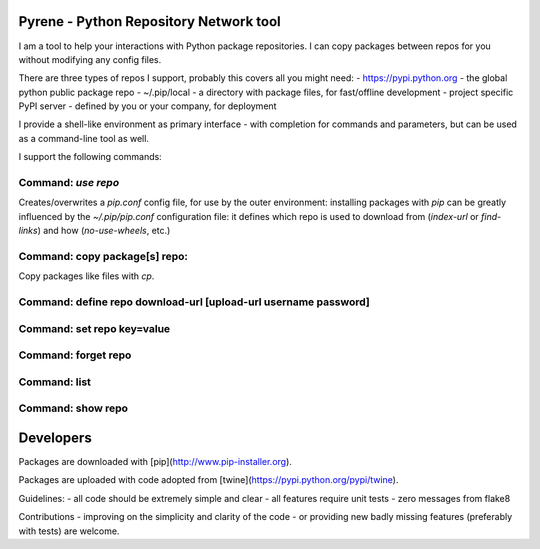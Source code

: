 Pyrene - Python Repository Network tool
=======================================

I am a tool to help your interactions with Python package repositories.
I can copy packages between repos for you without modifying any config files.

There are three types of repos I support, probably this covers all you might need:
- https://pypi.python.org - the global python public package repo
- ~/.pip/local - a directory with package files, for fast/offline development
- project specific PyPI server - defined by you or your company, for deployment

I provide a shell-like environment as primary interface - with completion for commands and parameters, but can be used as a command-line tool as well.

I support the following commands:

Command: `use repo`
-------------------

Creates/overwrites a `pip.conf` config file, for use by the outer environment: installing packages with `pip` can be greatly influenced by the `~/.pip/pip.conf` configuration file: it defines which repo is used to download from (`index-url` or `find-links`) and how (`no-use-wheels`, etc.)


Command: copy package[s] repo:
------------------------------

Copy packages like files with `cp`.


Command: define repo download-url [upload-url username password]
----------------------------------------------------------------


Command: set repo key=value
---------------------------


Command: forget repo
--------------------


Command: list
-------------


Command: show repo
------------------


Developers
==========

Packages are downloaded with [pip](http://www.pip-installer.org).

Packages are uploaded with code adopted from [twine](https://pypi.python.org/pypi/twine).

Guidelines:
- all code should be extremely simple and clear
- all features require unit tests
- zero messages from flake8

Contributions
- improving on the simplicity and clarity of the code
- or providing new badly missing features (preferably with tests)
are welcome.
